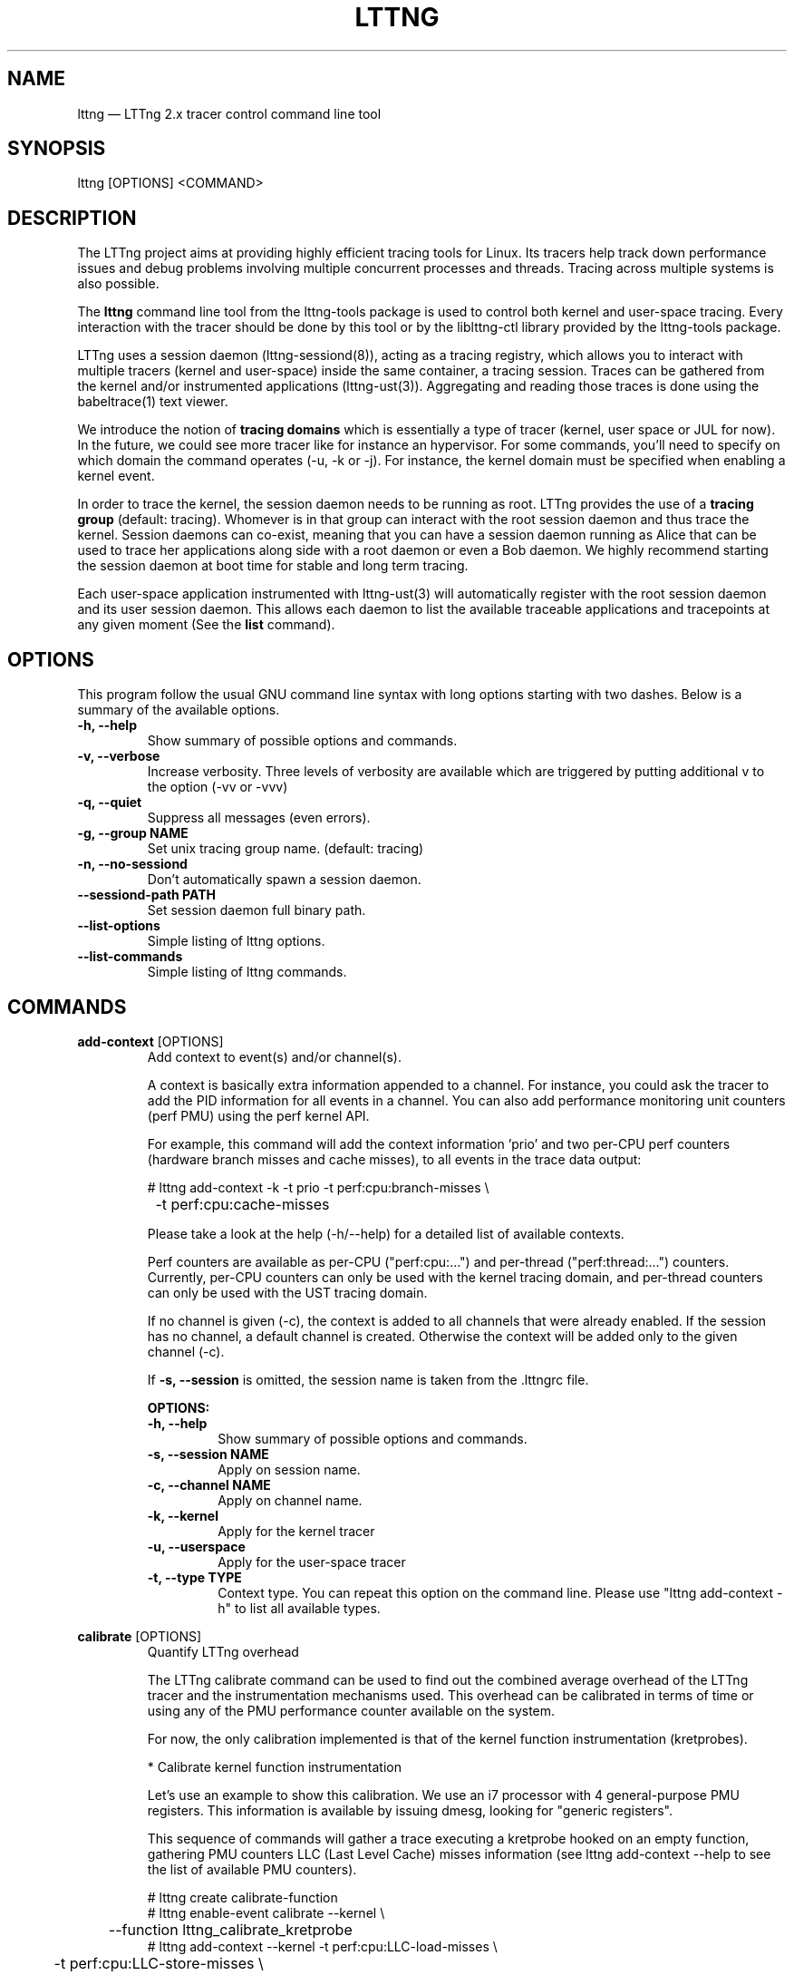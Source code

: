 .TH "LTTNG" "1" "February 05th, 2014" "" ""

.SH "NAME"
lttng \(em LTTng 2.x tracer control command line tool

.SH "SYNOPSIS"

.PP
lttng [OPTIONS] <COMMAND>
.SH "DESCRIPTION"

.PP
The LTTng project aims at providing highly efficient tracing tools for Linux.
Its tracers help track down performance issues and debug problems
involving multiple concurrent processes and threads. Tracing across multiple
systems is also possible.

The \fBlttng\fP command line tool from the lttng-tools package is used to control
both kernel and user-space tracing. Every interaction with the tracer should
be done by this tool or by the liblttng-ctl library provided by the lttng-tools
package.

LTTng uses a session daemon (lttng-sessiond(8)), acting as a tracing registry,
which allows you to interact with multiple tracers (kernel and user-space)
inside the same container, a tracing session. Traces can be gathered from the
kernel and/or instrumented applications (lttng-ust(3)). Aggregating and reading
those traces is done using the babeltrace(1) text viewer.

We introduce the notion of \fBtracing domains\fP which is essentially a type of
tracer (kernel, user space or JUL for now). In the future, we could see more
tracer like for instance an hypervisor. For some commands, you'll need to
specify on which domain the command operates (\-u, \-k or \-j). For instance,
the kernel domain must be specified when enabling a kernel event.

In order to trace the kernel, the session daemon needs to be running as root.
LTTng provides the use of a \fBtracing group\fP (default: tracing). Whomever is
in that group can interact with the root session daemon and thus trace the
kernel. Session daemons can co-exist, meaning that you can have a session daemon
running as Alice that can be used to trace her applications along side with a
root daemon or even a Bob daemon. We highly recommend starting the session
daemon at boot time for stable and long term tracing.

Each user-space application instrumented with lttng-ust(3) will automatically
register with the root session daemon and its user session daemon. This allows
each daemon to list the available traceable applications and tracepoints at any
given moment (See the \fBlist\fP command).
.SH "OPTIONS"

.PP
This program follow the usual GNU command line syntax with long options starting with
two dashes. Below is a summary of the available options.
.PP

.TP
.BR "\-h, \-\-help"
Show summary of possible options and commands.
.TP
.BR "\-v, \-\-verbose"
Increase verbosity.
Three levels of verbosity are available which are triggered by putting additional v to
the option (\-vv or \-vvv)
.TP
.BR "\-q, \-\-quiet"
Suppress all messages (even errors).
.TP
.BR "\-g, \-\-group NAME"
Set unix tracing group name. (default: tracing)
.TP
.BR "\-n, \-\-no-sessiond"
Don't automatically spawn a session daemon.
.TP
.BR "\-\-sessiond\-path PATH"
Set session daemon full binary path.
.TP
.BR "\-\-list\-options"
Simple listing of lttng options.
.TP
.BR "\-\-list\-commands"
Simple listing of lttng commands.
.SH "COMMANDS"

.PP
\fBadd-context\fP [OPTIONS]
.RS
Add context to event(s) and/or channel(s).

A context is basically extra information appended to a channel. For instance,
you could ask the tracer to add the PID information for all events in a
channel. You can also add performance monitoring unit counters (perf PMU) using
the perf kernel API.

For example, this command will add the context information 'prio' and two per-CPU
perf counters (hardware branch misses and cache misses), to all events in the trace
data output:

.nf
# lttng add-context \-k \-t prio \-t perf:cpu:branch-misses \\
		\-t perf:cpu:cache-misses
.fi

Please take a look at the help (\-h/\-\-help) for a detailed list of available
contexts.

Perf counters are available as per-CPU ("perf:cpu:...") and per-thread
("perf:thread:...") counters. Currently, per-CPU counters can only be
used with the kernel tracing domain, and per-thread counters can only be
used with the UST tracing domain.

If no channel is given (\-c), the context is added to all channels that were
already enabled. If the session has no channel, a default channel is created.
Otherwise the context will be added only to the given channel (\-c).

If \fB\-s, \-\-session\fP is omitted, the session name is taken from the .lttngrc
file.

.B OPTIONS:

.TP
.BR "\-h, \-\-help"
Show summary of possible options and commands.
.TP
.BR "\-s, \-\-session NAME"
Apply on session name.
.TP
.BR "\-c, \-\-channel NAME"
Apply on channel name.
.TP
.BR "\-k, \-\-kernel"
Apply for the kernel tracer
.TP
.BR "\-u, \-\-userspace"
Apply for the user-space tracer
.TP
.BR "\-t, \-\-type TYPE"
Context type. You can repeat this option on the command line. Please
use "lttng add-context \-h" to list all available types.
.RE
.PP

.PP
\fBcalibrate\fP [OPTIONS]
.RS
Quantify LTTng overhead

The LTTng calibrate command can be used to find out the combined average
overhead of the LTTng tracer and the instrumentation mechanisms used. This
overhead can be calibrated in terms of time or using any of the PMU performance
counter available on the system.

For now, the only calibration implemented is that of the kernel function
instrumentation (kretprobes).

* Calibrate kernel function instrumentation

Let's use an example to show this calibration. We use an i7 processor with 4
general-purpose PMU registers. This information is available by issuing dmesg,
looking for "generic registers".

This sequence of commands will gather a trace executing a kretprobe hooked on
an empty function, gathering PMU counters LLC (Last Level Cache) misses
information (see lttng add-context \-\-help to see the list of available PMU
counters).

.nf
# lttng create calibrate-function
# lttng enable-event calibrate \-\-kernel \\
	\-\-function lttng_calibrate_kretprobe
# lttng add-context \-\-kernel \-t perf:cpu:LLC-load-misses \\
	\-t perf:cpu:LLC-store-misses \\
	\-t perf:cpu:LLC-prefetch-misses
# lttng start
# for a in $(seq 1 10); do \\
        lttng calibrate \-\-kernel \-\-function;
  done
# lttng destroy
# babeltrace $(ls \-1drt ~/lttng-traces/calibrate-function-* \\
	| tail \-n 1)
.fi

The output from babeltrace can be saved to a text file and opened in a
spreadsheet (e.g. oocalc) to focus on the per-PMU counter delta between
consecutive "calibrate_entry" and "calibrate_return" events. Note that these
counters are per-CPU, so scheduling events would need to be present to account
for migration between CPU. Therefore, for calibration purposes, only events
staying on the same CPU must be considered.

The average result, for the i7, on 10 samples:

.nf
                          Average     Std.Dev.
perf_LLC_load_misses:       5.0       0.577
perf_LLC_store_misses:      1.6       0.516
perf_LLC_prefetch_misses:   9.0      14.742
.fi

As we can notice, the load and store misses are relatively stable across runs
(their standard deviation is relatively low) compared to the prefetch misses.
We can conclude from this information that LLC load and store misses can be
accounted for quite precisely, but prefetches within a function seems to behave
too erratically (not much causality link between the code executed and the CPU
prefetch activity) to be accounted for.

.B OPTIONS:

.TP
.BR "\-h, \-\-help"
Show summary of possible options and commands.
.TP
.BR "\-k, \-\-kernel"
Apply for the kernel tracer
.TP
.BR "\-u, \-\-userspace"
Apply for the user-space tracer
.TP
.BR "\-\-function"
Dynamic function entry/return probe (default)
.RE
.PP

.PP
\fBcreate\fP [NAME] [OPTIONS]
.RS
Create tracing session.

A tracing session contains channel(s) which contains event(s). It is domain
agnostic, meaning that channels and events can be enabled for the
user-space tracer and/or the kernel tracer. It acts like a container
aggregating multiple tracing sources.

On creation, a \fB.lttngrc\fP file is created in your $HOME directory
containing the current session name. If NAME is omitted, a session name is
automatically created having this form: 'auto-yyyymmdd-hhmmss'.

If no \fB\-o, \-\-output\fP is specified, the traces will be written in
$HOME/lttng-traces.

The $HOME environment variable can be overridden by defining the environment
variable LTTNG_HOME. This is useful when the user running the commands has
a non-writeable home directory.

The session name MUST NOT contain the character '/'.

.B OPTIONS:

.TP
.BR "\-h, \-\-help"
Show summary of possible options and commands.
.TP
.BR "\-\-list-options"
Simple listing of options
.TP
.BR "\-o, \-\-output PATH"
Specify output path for traces
.TP
.BR "\-\-no-output"
Traces will not be output
.TP
.BR "\-\-snapshot"
Set the session in snapshot mode. Created in no-output mode and uses the
URL, if one is specified, as the default snapshot output.  Every channel will be set
in overwrite mode and with mmap output (splice not supported).
.TP
.BR "\-\-live [USEC]"
Set the session exclusively in live mode. The paremeter is the delay in micro
seconds before the data is flushed and streamed. The live mode allows you to
stream the trace and view it while it's being recorded by any tracer. For that,
you need a lttng-relayd and this session requires a network URL (\-U or
\-C/\-D). If no USEC nor URL is provided, the default is to use a timer value
set to 1000000 and the network URL set to net://127.0.0.1.

To read a live session, you can use babeltrace(1) or the live streaming
protocol in doc/live-reading-protocol.txt. Here is an example:

.nf
$ lttng-relayd -o /tmp/lttng
$ lttng create --live 200000 -U net://localhost
$ lttng enable-event -a --userspace
$ lttng start
.fi

After the start, you'll be able to read the events while they are being
recorded in /tmp/lttng.

.TP
.BR "\-U, \-\-set-url=URL"
Set URL for the consumer output destination. It is persistent for the
session lifetime. Redo the command to change it. This will set both data
and control URL for network.
.TP
.BR "\-C, \-\-ctrl-url=URL"
Set control path URL. (Must use -D also)
.TP
.BR "\-D, \-\-data-url=URL"
Set data path URL. (Must use -C also)
.PP
Using these options, each API call can be controlled individually. For
instance, \-C does not enable the consumer automatically. You'll need the \-e
option for that.

.B URL FORMAT:

proto://[HOST|IP][:PORT1[:PORT2]][/TRACE_PATH]

Supported protocols are (proto):
.TP
.BR "file://..."
Local filesystem full path.

.TP
.BR "net://..."
This will use the default network transport layer which is TCP for both
control (PORT1) and data port (PORT2). The default ports are
respectively 5342 and 5343. Note that net[6]:// is not yet supported.

.TP
.BR "tcp[6]://..."
Can only be used with -C and -D together

NOTE: IPv6 address MUST be enclosed in brackets '[]' (rfc2732)

.B EXAMPLES:

.nf
# lttng create -U net://192.168.1.42
.fi
Uses TCP and default ports for the given destination.

.nf
# lttng create -U net6://[fe80::f66d:4ff:fe53:d220]
.fi
Uses TCP, default ports and IPv6.

.nf
# lttng create s1 -U net://myhost.com:3229
.fi
Create session s1 and set its consumer to myhost.com on port 3229 for control.
.RE
.PP

.PP
\fBdestroy\fP [NAME] [OPTIONS]
.RS
Teardown tracing session

Free memory on the session daemon and tracer side. It's gone!

If NAME is omitted, the session name is taken from the .lttngrc file.

.B OPTIONS:

.TP
.BR "\-h, \-\-help"
Show summary of possible options and commands.
.TP
.BR "\-a, \-\-all"
Destroy all sessions
.TP
.BR "\-\-list-options"
Simple listing of options
.RE
.PP

.PP
\fBenable-channel\fP NAME[,NAME2,...] (\-k | \-u) [OPTIONS]
.RS
Enable tracing channel

To enable an event, you must enable both the event and the channel that
contains it.

If \fB\-s, \-\-session\fP is omitted, the session name is taken from the .lttngrc
file.

Exactly one of \-k or -u must be specified.

It is important to note that if a certain type of buffers is used, the session
will be set with that type and all other subsequent channel needs to have the
same type.

Note that once the session has been started and enabled on the tracer side,
it's not possible anymore to enable a new channel for that session.

.B OPTIONS:

.TP
.BR "\-h, \-\-help"
Show this help
.TP
.BR "\-\-list-options"
Simple listing of options
.TP
.BR "\-s, \-\-session NAME"
Apply on session name
.TP
.BR "\-k, \-\-kernel"
Apply to the kernel tracer
.TP
.BR "\-u, \-\-userspace"
Apply to the user-space tracer
.TP
.BR "\-\-discard"
Discard event when subbuffers are full (default)
.TP
.BR "\-\-overwrite"
Flight recorder mode : overwrites events when subbuffers are full
.TP
.BR "\-\-subbuf-size SIZE"
Subbuffer size in bytes {+k,+M,+G}.
(default UST uid: 131072, UST pid: 4096, kernel: 262144, metadata: 4096)
Rounded up to the next power of 2.

The minimum subbuffer size, for each tracer, is the max value between
the default above and the system page size. You can issue this command
to get the current page size on your system: \fB$ getconf PAGE_SIZE\fP
.TP
.BR "\-\-num-subbuf NUM"
Number of subbuffers. (default UST uid: 4, UST pid: 4, kernel: 4,
metadata: 2) Rounded up to the next power of 2.
.TP
.BR "\-\-switch-timer USEC"
Switch subbuffer timer interval in µsec.
(default UST uid: 0, UST pid: 0, kernel: 0, metadata: 0)
.TP
.BR "\-\-read-timer USEC"
Read timer interval in µsec.
(default UST uid: 0, UST pid: 0, kernel: 200000, metadata: 0)
.TP
.BR "\-\-output TYPE"
Channel output type. Possible values: mmap, splice
(default UST uid: mmap, UST pid: mmap, kernel: splice, metadata: mmap)
.TP
.BR "\-\-buffers-uid"
Use per UID buffer (\-u only). Buffers are shared between applications
that have the same UID.
.TP
.BR "\-\-buffers-pid"
Use per PID buffer (\-u only). Each application has its own buffers.
.TP
.BR "\-\-buffers-global"
Use shared buffer for the whole system (\-k only)
.TP
.BR "\-C, \-\-tracefile-size SIZE"
Maximum size of each tracefile within a stream (in bytes).
0 means unlimited. (default: 0)
.TP
.BR "\-W, \-\-tracefile-count COUNT"
Used in conjunction with \-C option, this will limit the number of files
created to the specified count. 0 means unlimited. (default: 0)

.B EXAMPLES:

.nf
$ lttng enable-channel -k -C 4096 -W 32 chan1
.fi
For each stream, the maximum size of each trace file will be 4096 bytes and
there will be a maximum of 32 different files. The file count is appended after
the stream number as seen in the following example. The last trace file is
smaller than 4096 since it was not completely filled.

.nf
        ~/lttng-traces/[...]/chan1_0_0 (4096)
        ~/lttng-traces/[...]/chan1_0_1 (4096)
        ~/lttng-traces/[...]/chan1_0_2 (3245)
        ~/lttng-traces/[...]/chan1_1_0 (4096)
        ...
.fi

.nf
$ lttng enable-channel -k -C 4096
.fi
This will create trace files of 4096 bytes and will create new ones as long as
there is data available.
.RE
.PP

.PP
\fBenable-event\fP NAME[,NAME2,...] [-k|-u] [OPTIONS]
.RS
Enable tracing event

A tracing event is always assigned to a channel. If \fB\-c, \-\-channel\fP is
omitted, a default channel named '\fBchannel0\fP' is created and the event is
added to it. If \fB\-c, \-\-channel\fP is omitted, but a non-default
channel already exists within the session, an error is returned. For the
user-space tracer, using \fB\-a, \-\-all\fP is the same as using the
wildcard "*".

If \fB\-s, \-\-session\fP is omitted, the session name is taken from the .lttngrc
file.

.B OPTIONS:

.TP
.BR "\-h, \-\-help"
Show summary of possible options and commands.
.TP
.BR "\-\-list-options"
Simple listing of options
.TP
.BR "\-s, \-\-session NAME"
Apply on session name
.TP
.BR "\-c, \-\-channel NAME"
Apply on channel name
.TP
.BR "\-a, \-\-all"
Enable all tracepoints and syscalls. This actually enables a single
wildcard event "*".
.TP
.BR "\-k, \-\-kernel"
Apply for the kernel tracer
.TP
.BR "\-u, \-\-userspace"
Apply for the user-space tracer
.TP
.BR "\-j, \-\-jul"
Apply for Java application using Java Util Logging interface (JUL)
.TP
.BR "\-\-tracepoint"
Tracepoint event (default). Userspace tracer supports wildcards at the end
of string. Don't forget to quote to deal with bash expansion.
e.g.:
.nf
        "*"
        "app_component:na*"
.fi
.TP
.BR "\-\-loglevel NAME"
Tracepoint loglevel range from 0 to loglevel. Listed in the help (\-h).
For the JUL domain, the loglevel ranges are detailed with the \-\-help
option thus starting from SEVERE to FINEST.
.TP
.BR "\-\-loglevel-only NAME"
Tracepoint loglevel (only this loglevel).
The loglevel or loglevel-only options should be combined with a
tracepoint name or tracepoint wildcard.
.TP
.BR "\-\-probe (addr | symbol | symbol+offset)"
Dynamic probe. Addr and offset can be octal (0NNN...), decimal (NNN...)
or hexadecimal (0xNNN...)
.TP
.BR "\-\-function (addr | symbol | symbol+offset)"
Dynamic function entry/return probe. Addr and offset can be octal
(0NNN...), decimal (NNN...) or hexadecimal (0xNNN...)
.TP
.BR "\-\-syscall"
System call event. Enabling syscalls tracing (kernel tracer), you will
not be able to disable them with disable-event. This is a known
limitation. You can disable the entire channel to do the trick. Also note
that per-syscall selection is not supported yet. Use with "-a" to enable
all syscalls.
.TP
.BR "\-\-filter 'expression'"
Set a filter on a newly enabled event. Filter expression on event
fields and context. The event will be recorded if the filter's
expression evaluates to TRUE. Only specify on first activation of a
given event within a session.
Specifying a filter is only allowed when enabling events within a session before
tracing is started. If the filter fails to link with the event
within the traced domain, the event will be discarded.
Filtering is currently only implemented for the user-space tracer.

Expression examples:

.nf
  'intfield > 500 && intfield < 503'
  '(strfield == "test" || intfield != 10) && intfield > 33'
  'doublefield > 1.1 && intfield < 5.3'
.fi

Wildcards are allowed at the end of strings:
  'seqfield1 == "te*"'
In string literals, the escape character is a '\\'. Use '\\*' for
the '*' character, and '\\\\' for the '\\' character sequence. Wildcard
matches any sequence of characters, including an empty sub-string
(matches 0 or more characters).

Context information can be used for filtering. The examples below shows
usage of context filtering on the process name (using a wildcard), process ID
range, and unique thread ID. The process and thread IDs of
running applications can be found under columns "PID" and "LWP" of the
"ps -eLf" command.

.nf
  '$ctx.procname == "demo*"'
  '$ctx.vpid >= 4433 && $ctx.vpid < 4455'
  '$ctx.vtid == 1234'
.fi

.TP
.BR "\-x, \-\-exclude LIST"
Add exclusions to UST tracepoints:
Events that match any of the items in the comma-separated LIST are not
enabled, even if they match a wildcard definition of the event.

This option is also applicable with the \fB\-a, \-\-all\fP option,
in which case all UST tracepoints are enabled except the ones whose
names match any of the items in LIST.
.RE
.PP

.PP
\fBdisable-channel\fP NAME[,NAME2,...] (\-k | \-u) [OPTIONS]
.RS
Disable tracing channel

Disabling a channel disables the tracing of all of the channel's events. A channel
can be re-enabled by calling \fBlttng enable-channel NAME\fP again.

If \fB\-s, \-\-session\fP is omitted, the session name is taken from the .lttngrc
file.

.B OPTIONS:

.TP
.BR "\-h, \-\-help"
Show summary of possible options and commands.
.TP
.BR "\-\-list-options"
Simple listing of options
.TP
.BR "\-s, \-\-session NAME"
Apply on session name
.TP
.BR "\-k, \-\-kernel"
Apply for the kernel tracer
.TP
.BR "\-u, \-\-userspace"
Apply for the user-space tracer
.RE
.PP

.PP
\fBdisable-event\fP NAME[,NAME2,...] (\-k | \-u) [OPTIONS]
.RS
Disable tracing event

The event, once disabled, can be re-enabled by calling \fBlttng enable-event
NAME\fP again.

If \fB\-s, \-\-session\fP is omitted, the session name is taken from the .lttngrc
file.

If \fB\-c, \-\-channel\fP is omitted, the default channel name is used.
If \fB\-c, \-\-channel\fP is omitted, but a non-default channel already
exists within the session, an error is returned.

.B OPTIONS:

.TP
.BR "\-h, \-\-help"
Show summary of possible options and commands.
.TP
.BR "\-\-list-options"
Simple listing of options
.TP
.BR "\-s, \-\-session NAME"
Apply on session name
.TP
.BR "\-c, \-\-channel NAME"
Apply on channel name
.TP
.BR "\-a, \-\-all-events"
Disable all events. This does NOT disable "*" but rather every known
events of the session.
.TP
.BR "\-k, \-\-kernel"
Apply for the kernel tracer
.TP
.BR "\-u, \-\-userspace"
Apply for the user-space tracer
.TP
.BR "\-j, \-\-jul"
Apply for Java application using Java Util Logging interface (JUL)
.RE
.PP

.PP
\fBlist\fP [OPTIONS] [SESSION [SESSION OPTIONS]]
.RS
List tracing session information.

With no arguments, it will list available tracing session(s).

With the session name, it will display the details of the session including
the trace file path, the associated channels and their state (activated
and deactivated), the activated events and more.

With \-k alone, it will list all available kernel events (except the system
calls events).
With \-j alone, the available JUL event from registered application will be
list. The event corresponds to the Logger name in the Java JUL application.
With \-u alone, it will list all available user-space events from registered
applications. Here is an example of 'lttng list \-u':

.nf
PID: 7448 - Name: /tmp/lttng-ust/tests/hello/.libs/lt-hello
      ust_tests_hello:tptest_sighandler (type: tracepoint)
      ust_tests_hello:tptest (type: tracepoint)
.fi

You can now enable any event listed by using the name :
\fBust_tests_hello:tptest\fP.

.B OPTIONS:

.TP
.BR "\-h, \-\-help"
Show summary of possible options and commands.
.TP
.BR "\-\-list-options"
Simple listing of options
.TP
.BR "\-k, \-\-kernel"
Select kernel domain
.TP
.BR "\-u, \-\-userspace"
Select user-space domain.
.TP
.BR "\-j, \-\-jul"
Apply for Java application using JUL
.TP
.BR "\-f, \-\-fields"
List event fields

.PP
.B SESSION OPTIONS:

.TP
.BR "\-c, \-\-channel NAME"
List details of a channel
.TP
.BR "\-d, \-\-domain"
List available domain(s)
.RE
.PP

.PP
\fBset-session\fP NAME [OPTIONS]
.RS
Set current session name

Will change the session name in the .lttngrc file.

.B OPTIONS:

.TP
.BR "\-h, \-\-help"
Show summary of possible options and commands.
.TP
.BR "\-\-list-options"
Simple listing of options
.RE
.PP

.PP
\fBsnapshot\fP [OPTIONS] ACTION
.RS
Snapshot command for LTTng session.

.B OPTIONS:

.TP
.BR "\-h, \-\-help"
Show summary of possible options and commands.
.TP
.BR "\-\-list-options"
Simple listing of options

.PP
.B ACTION:

.TP
\fBadd-output\fP [-m <SIZE>] [-s <NAME>] [-n <NAME>] <URL> | -C <URL> -D <URL>

Setup and add an snapshot output for a session. Output are the destination
where the snapshot will be sent. Only one output is permitted. To change it,
you'll need to delete it and add back the new one.

.TP
\fBdel-output\fP ID | NAME [-s <NAME>]

Delete an output for a session using the ID. You can either specify the
output's ID that can be found with list-output or the name.

.TP
\fBlist-output\fP [-s <NAME>]

List the output of a session. Attributes of the output are printed.

.TP
\fBrecord\fP [-m <SIZE>] [-s <NAME>] [-n <NAME>] [<URL> | -C <URL> -D <URL>]

Snapshot a session's buffer(s) for all domains. If an URL is specified, it is
used instead of a previously added output. Specifying only a name or/and a max
size will override the current output values. For instance, you can record a
snapshot with a custom maximum size or with a different name.

.nf
$ lttng snapshot add-output -n mysnapshot file:///data/snapshot
[...]
$ lttng snapshot record -n new_name_snapshot
.fi

The above will create a snapshot in /data/snapshot/new_name_snapshot* directory
rather then in mysnapshot*/

.PP
.B DETAILED ACTION OPTIONS

.TP
.BR "\-s, \-\-session NAME"
Apply to session name.
.TP
.BR "\-n, \-\-name NAME"
Name of the snapshot's output.
.TP
.BR "\-m, \-\-max-size SIZE"
Maximum size in bytes of the snapshot. The maxium size does not include the
metadata file. Human readable format is accepted: {+k,+M,+G}. For instance,
\-\-max-size 5M
.TP
.BR "\-C, \-\-ctrl-url URL"
Set control path URL. (Must use -D also)
.TP
.BR "\-D, \-\-data-url URL"
Set data path URL. (Must use -C also)
.RE
.PP

.PP
\fBstart\fP [NAME] [OPTIONS]
.RS
Start tracing

It will start tracing for all tracers for a specific tracing session.
If NAME is omitted, the session name is taken from the .lttngrc file.

.B OPTIONS:

.TP
.BR "\-h, \-\-help"
Show summary of possible options and commands.
.TP
.BR "\-\-list-options"
Simple listing of options
.RE
.PP

.PP
\fBstop\fP [NAME] [OPTIONS]
.RS
Stop tracing

It will stop tracing for all tracers for a specific tracing session. Before
returning, the command checks for data availability meaning that it will wait
until the trace is readable for the session. Use \-\-no-wait to avoid this
behavior.

If NAME is omitted, the session name is taken from the .lttngrc file.

.B OPTIONS:

.TP
.BR "\-h, \-\-help"
Show summary of possible options and commands.
.TP
.BR "\-\-list-options"
Simple listing of options
.TP
.BR "\-\-no-wait"
Don't wait for data availability.
.RE
.PP

.PP
\fBversion\fP
.RS
Show version information

.B OPTIONS:

.TP
.BR "\-h, \-\-help"
Show summary of possible options and commands.
.TP
.BR "\-\-list-options"
Simple listing of options
.RE
.PP

.PP
\fBview\fP [SESSION_NAME] [OPTIONS]
.RS
View traces of a tracing session.  By default, the babeltrace viewer
will be used for text viewing.  If SESSION_NAME is omitted, the session
name is taken from the .lttngrc file.

.B OPTIONS:

.TP
.BR "\-h, \-\-help"
Show this help
.TP
.BR "\-\-list-options"
Simple listing of options
.TP
.BR "\-t, \-\-trace-path PATH"
Trace directory path for the viewer
.TP
.BR "\-e, \-\-viewer CMD"
Specify viewer and/or options to use This will completely override the
default viewers so please make sure to specify the full command. The
trace directory path of the session will be appended at the end to the
arguments
.RE
.PP

.SH "JUL DOMAIN"
This section explains the JUL domain (\-j, \-\-jul) where JUL stands for Java
Util Logging. You can use that feature by using the \fBliblttng-ust-jul.so\fP
from the lttng-ust(3) project.

The LTTng Java Agent uses JNI to link the UST tracer to the Java application
that uses the agent. Thus, it behaves similarly to the UST domain (\-u). When
enabling events with the JUL domain, you enable a Logger name that will then be
mapped to a default UST tracepoint called \fBlttng_jul:jul_event\fP in the
\fBlttng_jul_channel\fP. Using the lttng-ctl API, any JUL events must use the
tracepoint event type (same as \-\-tracepoint).

Because of the default immutable channel (\fBlttng_jul_channel\fP), the
\fBenable-channel\fP command CAN NOT be used with the JUL domain thus not
having any \-j option.

For JUL event, loglevels are supported with the JUL ABI values. Use \fBlttng
enable-event \-h\fP to list them. Wildcards are NOT supported except the "*"
meaning all events (same as \-a).

Exactly like the UST domain, if the Java application has the same UID as you,
you can trace it. Same goes for the tracing group accessing root applications.

Finally, you can list every Logger name that are available from JUL registered
applications to the session daemon by using \fBlttng list \-j\fP.

Here is an example on how to use this domain.

.nf
$ lttng list -j
[...]
$ lttng create aSession
$ lttng enable-event -s aSession -j MyCustomLoggerName
$ lttng start
.fi

More information can be found in the lttng-ust documentation, see
java-util-logging.txt
.PP

.SH "EXIT VALUES"
.PP
On success 0 is returned and a positive value on error. Value of 1 means a command
error, 2 an undefined command, 3 a fatal error and 4 a command warning meaning that
something went wrong during the command.

Any other value above 10, please refer to
.BR "<lttng/lttng-error.h>"
for a detailed list or use lttng_strerror() to get a human readable string of
the error code.
.PP

.SH "ENVIRONMENT VARIABLES"

.PP
Note that all command line options override environment variables.
.PP

.PP
.IP "LTTNG_SESSIOND_PATH"
Allows one to specify the full session daemon binary path to lttng command line
tool. You can also use \-\-sessiond-path option having the same effect.
.PP

.SH "SEE ALSO"
.BR babeltrace(1),
.BR lttng-ust(3),
.BR lttng-sessiond(8),
.BR lttng-relayd(8),

.SH "BUGS"

.PP
If you encounter any issues or usability problem, please report it on our
mailing list <lttng-dev@lists.lttng.org> to help improve this project or
at https://bugs.lttng.org which is a bugtracker.
.PP

.SH "CREDITS"

.PP
lttng is distributed under the GNU General Public License version 2. See the file
COPYING for details.
.PP
A Web site is available at http://lttng.org for more information on the LTTng
project.
.PP
You can also find our git tree at http://git.lttng.org.
.PP
Mailing lists for support and development: <lttng-dev@lists.lttng.org>.
.PP
You can find us on IRC server irc.oftc.net (OFTC) in #lttng.
.PP
.SH "THANKS"

.PP
Thanks to Yannick Brosseau without whom this project would never have been so
lean and mean! Also thanks to the Ericsson teams working on tracing which
helped us greatly with detailed bug reports and unusual test cases.

Thanks to our beloved packager Alexandre Montplaisir-Goncalves (Ubuntu and PPA
maintainer) and Jon Bernard for our Debian packages.

Special thanks to Michel Dagenais and the DORSAL laboratory at Polytechnique de
Montreal for the LTTng journey.
.PP
.SH "AUTHORS"

.PP
lttng-tools was originally written by Mathieu Desnoyers, Julien Desfossez and
David Goulet. More people have since contributed to it. It is currently
maintained by David Goulet <dgoulet@efficios.com>.
.PP
